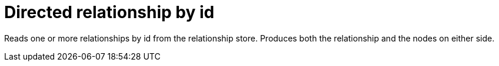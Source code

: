 [[operator-directed-relationship-by-id-seek]]
= Directed relationship by id =

Reads one or more relationships by id from the relationship store.
Produces both the relationship and the nodes on either side.
